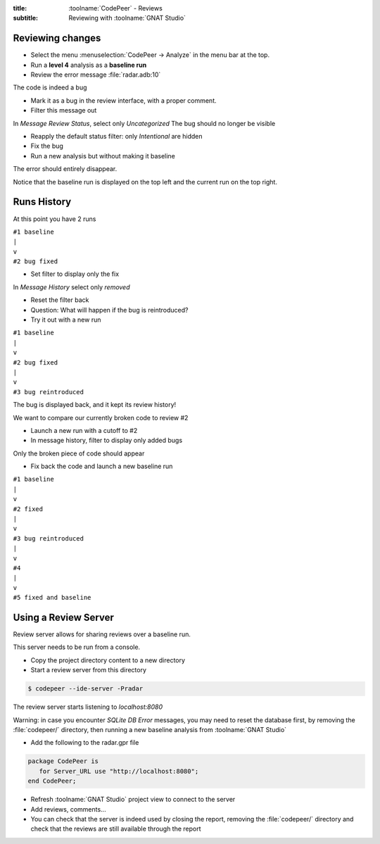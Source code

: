 :title: :toolname:`CodePeer` - Reviews
:subtitle: Reviewing with :toolname:`GNAT Studio`

.. highlight:: ada

******************
Reviewing changes
******************

* Select the menu :menuselection:`CodePeer -> Analyze` in the menu bar at the top.
* Run a **level 4** analysis as a **baseline run**
* Review the error message :file:`radar.adb:10`

The code is indeed a bug

* Mark it as a bug in the review interface, with a proper comment.
* Filter this message out

In `Message Review Status`, select only `Uncategorized`
The bug should no longer be visible

* Reapply the default status filter: only `Intentional` are hidden
* Fix the bug
* Run a new analysis but without making it baseline

The error should entirely disappear.

Notice that the baseline run is displayed on the top left and the current run on the top right.

**************
Runs History
**************

At this point you have 2 runs

| ``#1 baseline``
| ``|``
| ``v``
| ``#2 bug fixed``

* Set filter to display only the fix

In `Message History` select only `removed`

* Reset the filter back
* Question: What will happen if the bug is reintroduced?
* Try it out with a new run

| ``#1 baseline``
| ``|``
| ``v``
| ``#2 bug fixed``
| ``|``
| ``v``
| ``#3 bug reintroduced``

The bug is displayed back, and it kept its review history!

We want to compare our currently broken code to review #2

* Launch a new run with a cutoff to #2
* In message history, filter to display only added bugs

Only the broken piece of code should appear

* Fix back the code and launch a new baseline run

| ``#1 baseline``
| ``|``
| ``v``
| ``#2 fixed``
| ``|``
| ``v``
| ``#3 bug reintroduced``
| ``|``
| ``v``
| ``#4``
| ``|``
| ``v``
| ``#5 fixed and baseline``

***********************
Using a Review Server
***********************

Review server allows for sharing reviews over a baseline run.

This server needs to be run from a console.

* Copy the project directory content to a new directory
* Start a review server from this directory

.. code:: bash

    $ codepeer --ide-server -Pradar

The review server starts listening to `localhost:8080`

Warning: in case you encounter `SQLite DB Error` messages, you may need to reset the database first, by removing the :file:`codepeer/` directory, then running a new baseline analysis from :toolname:`GNAT Studio`

* Add the following to the radar.gpr file

.. code::

    package CodePeer is
       for Server_URL use "http://localhost:8080";
    end CodePeer;

* Refresh :toolname:`GNAT Studio` project view to connect to the server
* Add reviews, comments...
* You can check that the server is indeed used by closing the report, removing the :file:`codepeer/` directory and check that the reviews are still available through the report
